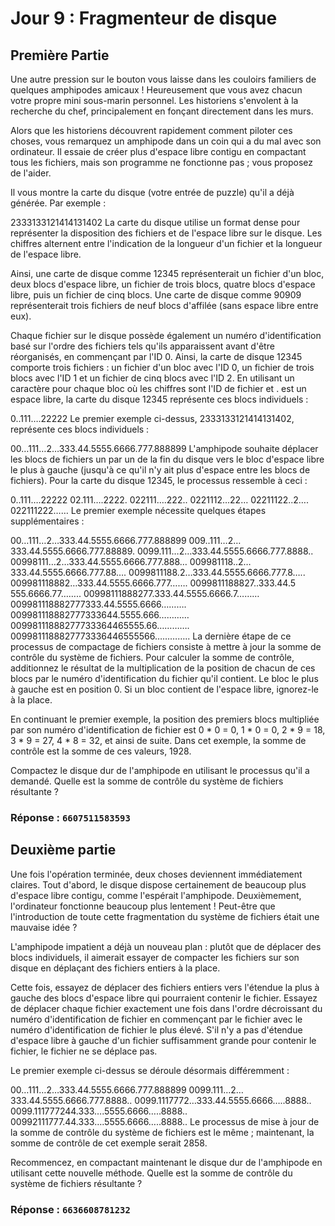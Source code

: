 * Jour 9 : Fragmenteur de disque 
** Première Partie
Une autre pression sur le bouton vous laisse dans les couloirs familiers de quelques amphipodes amicaux ! Heureusement que vous avez chacun votre propre mini sous-marin personnel. Les historiens s'envolent à la recherche du chef, principalement en fonçant directement dans les murs.

Alors que les historiens découvrent rapidement comment piloter ces choses, vous remarquez un amphipode dans un coin qui a du mal avec son ordinateur. Il essaie de créer plus d'espace libre contigu en compactant tous les fichiers, mais son programme ne fonctionne pas ; vous proposez de l'aider.

Il vous montre la carte du disque (votre entrée de puzzle) qu'il a déjà générée. Par exemple :

2333133121414131402
La carte du disque utilise un format dense pour représenter la disposition des fichiers et de l'espace libre sur le disque. Les chiffres alternent entre l'indication de la longueur d'un fichier et la longueur de l'espace libre.

Ainsi, une carte de disque comme 12345 représenterait un fichier d'un bloc, deux blocs d'espace libre, un fichier de trois blocs, quatre blocs d'espace libre, puis un fichier de cinq blocs. Une carte de disque comme 90909 représenterait trois fichiers de neuf blocs d'affilée (sans espace libre entre eux).

Chaque fichier sur le disque possède également un numéro d'identification basé sur l'ordre des fichiers tels qu'ils apparaissent avant d'être réorganisés, en commençant par l'ID 0. Ainsi, la carte de disque 12345 comporte trois fichiers : un fichier d'un bloc avec l'ID 0, un fichier de trois blocs avec l'ID 1 et un fichier de cinq blocs avec l'ID 2. En utilisant un caractère pour chaque bloc où les chiffres sont l'ID de fichier et . est un espace libre, la carte du disque 12345 représente ces blocs individuels :

0..111....22222
Le premier exemple ci-dessus, 2333133121414131402, représente ces blocs individuels :

00...111...2...333.44.5555.6666.777.888899
L'amphipode souhaite déplacer les blocs de fichiers un par un de la fin du disque vers le bloc d'espace libre le plus à gauche (jusqu'à ce qu'il n'y ait plus d'espace entre les blocs de fichiers). Pour la carte du disque 12345, le processus ressemble à ceci :

0..111....22222
02.111....2222.
022111....222..
0221112...22...
02211122..2....
022111222......
Le premier exemple nécessite quelques étapes supplémentaires :

00...111...2...333.44.5555.6666.777.888899
009..111...2...333.44.5555.6666.777.88889.
0099.111...2...333.44.5555.6666.777.8888..
00998111...2...333.44.5555.6666.777.888...
009981118..2...333.44.5555.6666.777.88....
0099811188.2...333.44.5555.6666.777.8.....
009981118882...333.44.5555.6666.777.......
0099811188827..333.44.5 555.6666.77........
00998111888277.333.44.5555.6666.7.........
009981118882777333.44.5555.6666..........
009981118882777333644.5555.666............
00998111888277733364465555.66.............
0099811188827773336446555566..............
La dernière étape de ce processus de compactage de fichiers consiste à mettre à jour la somme de contrôle du système de fichiers. Pour calculer la somme de contrôle, additionnez le résultat de la multiplication de la position de chacun de ces blocs par le numéro d'identification du fichier qu'il contient. Le bloc le plus à gauche est en position 0. Si un bloc contient de l'espace libre, ignorez-le à la place.

En continuant le premier exemple, la position des premiers blocs multipliée par son numéro d'identification de fichier est 0 * 0 = 0, 1 * 0 = 0, 2 * 9 = 18, 3 * 9 = 27, 4 * 8 = 32, et ainsi de suite. Dans cet exemple, la somme de contrôle est la somme de ces valeurs, 1928.

Compactez le disque dur de l'amphipode en utilisant le processus qu'il a demandé. Quelle est la somme de contrôle du système de fichiers résultante ?

*** Réponse : ~6607511583593~

** Deuxième partie 
Une fois l'opération terminée, deux choses deviennent immédiatement claires. Tout d'abord, le disque dispose certainement de beaucoup plus d'espace libre contigu, comme l'espérait l'amphipode. Deuxièmement, l'ordinateur fonctionne beaucoup plus lentement ! Peut-être que l'introduction de toute cette fragmentation du système de fichiers était une mauvaise idée ?

L'amphipode impatient a déjà un nouveau plan : plutôt que de déplacer des blocs individuels, il aimerait essayer de compacter les fichiers sur son disque en déplaçant des fichiers entiers à la place.

Cette fois, essayez de déplacer des fichiers entiers vers l'étendue la plus à gauche des blocs d'espace libre qui pourraient contenir le fichier. Essayez de déplacer chaque fichier exactement une fois dans l'ordre décroissant du numéro d'identification de fichier en commençant par le fichier avec le numéro d'identification de fichier le plus élevé. S'il n'y a pas d'étendue d'espace libre à gauche d'un fichier suffisamment grande pour contenir le fichier, le fichier ne se déplace pas.

Le premier exemple ci-dessus se déroule désormais différemment :

00...111...2...333.44.5555.6666.777.888899
0099.111...2...333.44.5555.6666.777.8888..
0099.1117772...333.44.5555.6666.....8888..
0099.111777244.333....5555.6666.....8888..
00992111777.44.333....5555.6666.....8888..
Le processus de mise à jour de la somme de contrôle du système de fichiers est le même ; maintenant, la somme de contrôle de cet exemple serait 2858.

Recommencez, en compactant maintenant le disque dur de l'amphipode en utilisant cette nouvelle méthode. Quelle est la somme de contrôle du système de fichiers résultante ?

*** Réponse : ~6636608781232~
